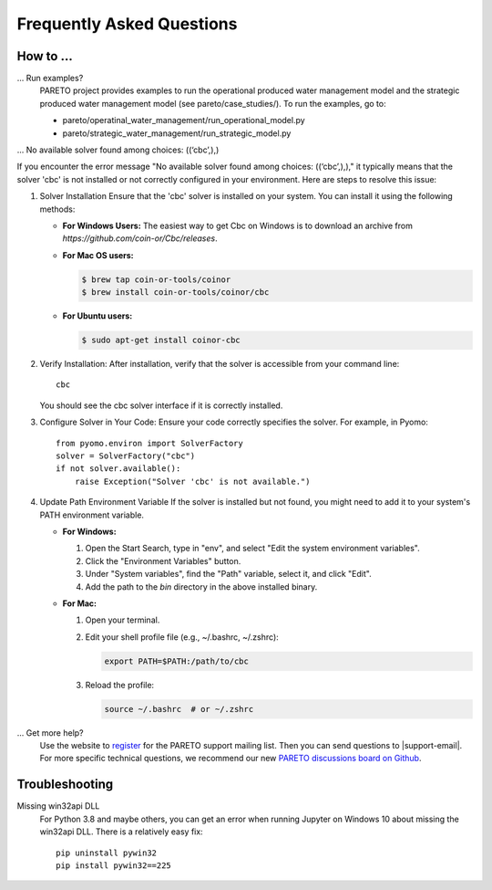 Frequently Asked Questions
==========================

How to ...
-----------

... Run examples?
    PARETO project provides examples to run the operational produced water management model
    and the strategic produced water management model (see pareto/case_studies/).
    To run the examples, go to:

    * pareto/operatinal_water_management/run_operational_model.py
    * pareto/strategic_water_management/run_strategic_model.py

... No available solver found among choices: ((‘cbc’,),)

If you encounter the error message "No available solver found among choices: ((‘cbc’,),)," 
it typically means that the solver 'cbc' is not installed or not correctly configured in 
your environment. Here are steps to resolve this issue:

1. Solver Installation
   Ensure that the 'cbc' solver is installed on your system. You can install it using the following methods:

   * **For Windows Users:**
     The easiest way to get Cbc on Windows is to download an archive from `https://github.com/coin-or/Cbc/releases`.

   * **For Mac OS users:**

     .. code-block:: bash

        $ brew tap coin-or-tools/coinor
        $ brew install coin-or-tools/coinor/cbc

   * **For Ubuntu users:**

     .. code-block:: bash

        $ sudo apt-get install coinor-cbc

2. Verify Installation:        
   After installation, verify that the solver is accessible from your command line::

       cbc

   You should see the cbc solver interface if it is correctly installed.

3. Configure Solver in Your Code:
   Ensure your code correctly specifies the solver. For example, in Pyomo::

       from pyomo.environ import SolverFactory
       solver = SolverFactory("cbc")
       if not solver.available():
           raise Exception("Solver 'cbc' is not available.")

4. Update Path Environment Variable
   If the solver is installed but not found, you might need to add it to your system's PATH environment variable.

   * **For Windows:**
   
     1. Open the Start Search, type in "env", and select "Edit the system environment variables".
     2. Click the "Environment Variables" button.
     3. Under "System variables", find the "Path" variable, select it, and click "Edit".
     4. Add the path to the `bin` directory in the above installed binary.

   * **For Mac:**

     1. Open your terminal.
     2. Edit your shell profile file (e.g., ~/.bashrc, ~/.zshrc):

        .. code-block:: bash

            export PATH=$PATH:/path/to/cbc

     3. Reload the profile:

        .. code-block:: bash

            source ~/.bashrc  # or ~/.zshrc



... Get more help?
    Use the website to `register <https://pareto.org/register/>`_ for the PARETO support mailing list.
    Then you can send questions to |support-email|. For more specific technical questions, we recommend
    our new `PARETO discussions board on Github <https://github.com/project-pareto/discussions>`_.

Troubleshooting
---------------

Missing win32api DLL
    For Python 3.8 and maybe others, you can get an error when running Jupyter on Windows 10 about
    missing the win32api DLL. There is a relatively easy fix::

        pip uninstall pywin32
        pip install pywin32==225
